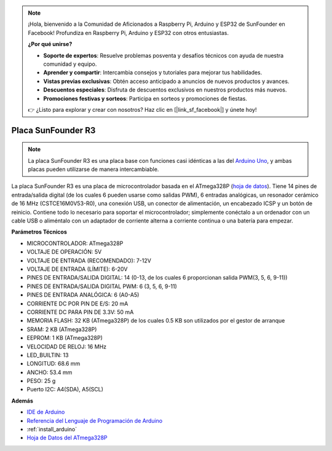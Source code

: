 .. note::

    ¡Hola, bienvenido a la Comunidad de Aficionados a Raspberry Pi, Arduino y ESP32 de SunFounder en Facebook! Profundiza en Raspberry Pi, Arduino y ESP32 con otros entusiastas.

    **¿Por qué unirse?**

    - **Soporte de expertos**: Resuelve problemas posventa y desafíos técnicos con ayuda de nuestra comunidad y equipo.
    - **Aprender y compartir**: Intercambia consejos y tutoriales para mejorar tus habilidades.
    - **Vistas previas exclusivas**: Obtén acceso anticipado a anuncios de nuevos productos y avances.
    - **Descuentos especiales**: Disfruta de descuentos exclusivos en nuestros productos más nuevos.
    - **Promociones festivas y sorteos**: Participa en sorteos y promociones de fiestas.

    👉 ¿Listo para explorar y crear con nosotros? Haz clic en [|link_sf_facebook|] y únete hoy!

.. _cpn_uno:

Placa SunFounder R3
===========================

.. image:: img/uno_r3.jpg
    :width: 600
    :align: center

.. note::

    La placa SunFounder R3 es una placa base con funciones casi idénticas a las del `Arduino Uno <https://store.arduino.cc/products/arduino-uno-rev3/>`_, y ambas placas pueden utilizarse de manera intercambiable.

La placa SunFounder R3 es una placa de microcontrolador basada en el ATmega328P (`hoja de datos <http://ww1.microchip.com/downloads/en/DeviceDoc/Atmel-7810-Automotive-Microcontrollers-ATmega328P_Datasheet.pdf>`_). Tiene 14 pines de entrada/salida digital (de los cuales 6 pueden usarse como salidas PWM), 6 entradas analógicas, un resonador cerámico de 16 MHz (CSTCE16M0V53-R0), una conexión USB, un conector de alimentación, un encabezado ICSP y un botón de reinicio. Contiene todo lo necesario para soportar el microcontrolador; simplemente conéctalo a un ordenador con un cable USB o aliméntalo con un adaptador de corriente alterna a corriente continua o una batería para empezar.

**Parámetros Técnicos**

.. image:: img/uno.jpg
    :align: center

* MICROCONTROLADOR: ATmega328P
* VOLTAJE DE OPERACIÓN: 5V
* VOLTAJE DE ENTRADA (RECOMENDADO): 7-12V
* VOLTAJE DE ENTRADA (LÍMITE): 6-20V
* PINES DE ENTRADA/SALIDA DIGITAL: 14 (0-13, de los cuales 6 proporcionan salida PWM(3, 5, 6, 9-11))
* PINES DE ENTRADA/SALIDA DIGITAL PWM: 6 (3, 5, 6, 9-11)
* PINES DE ENTRADA ANALÓGICA: 6 (A0-A5)
* CORRIENTE DC POR PIN DE E/S: 20 mA
* CORRIENTE DC PARA PIN DE 3.3V: 50 mA
* MEMORIA FLASH: 32 KB (ATmega328P) de los cuales 0.5 KB son utilizados por el gestor de arranque
* SRAM: 2 KB (ATmega328P)
* EEPROM: 1 KB (ATmega328P)
* VELOCIDAD DE RELOJ: 16 MHz
* LED_BUILTIN: 13
* LONGITUD: 68.6 mm
* ANCHO: 53.4 mm
* PESO: 25 g
* Puerto I2C: A4(SDA), A5(SCL)


**Además**

* `IDE de Arduino <https://www.arduino.cc/en/software>`_
* `Referencia del Lenguaje de Programación de Arduino <https://www.arduino.cc/reference/en/>`_
* :ref:`install_arduino`
* `Hoja de Datos del ATmega328P <http://ww1.microchip.com/downloads/en/DeviceDoc/Atmel-7810-Automotive-Microcontrollers-ATmega328P_Datasheet.pdf>`_

